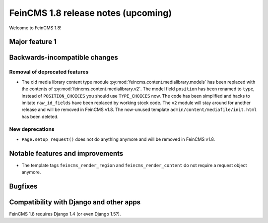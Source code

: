====================================
FeinCMS 1.8 release notes (upcoming)
====================================

Welcome to FeinCMS 1.8!


Major feature 1
===============


Backwards-incompatible changes
==============================


Removal of deprecated features
------------------------------

* The old media library content type module
  :py:mod:`feincms.content.medialibrary.models` has been replaced with the
  contents of :py:mod:`feincms.content.medialibrary.v2`. The model field
  ``position`` has been renamed to ``type``, instead of ``POSITION_CHOICES``
  you should use ``TYPE_CHOICES`` now. The code has been simplified and
  hacks to imitate ``raw_id_fields`` have been replaced by working stock
  code. The ``v2`` module will stay around for another release and will be
  removed in FeinCMS v1.8. The now-unused template
  ``admin/content/mediafile/init.html`` has been deleted.


New deprecations
----------------

* ``Page.setup_request()`` does not do anything anymore and will be removed
  in FeinCMS v1.8.


Notable features and improvements
=================================

* The template tags ``feincms_render_region`` and ``feincms_render_content``
  do not require a request object anymore.


Bugfixes
========


Compatibility with Django and other apps
========================================

FeinCMS 1.8 requires Django 1.4 (or even Django 1.5?).
